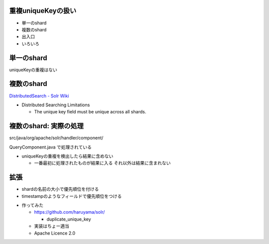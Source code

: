 重複uniqueKeyの扱い
=============================================================
* 単一のshard
* 複数のshard
* 出入口
* いろいろ

.. raw:: pdf

    PageBreak
    
単一のshard
============================================================

uniqueKeyの重複はない


.. raw:: pdf

    PageBreak

複数のshard
============================================================

`DistributedSearch - Solr Wiki <http://wiki.apache.org/solr/DistributedSearch>`_

* Distributed Searching Limitations

  * The unique key field must be unique across all shards.


.. raw:: pdf

    PageBreak


複数のshard: 実際の処理
============================================================

src/java/org/apache/solr/handler/component/

QueryComponent.java で処理されている


.. raw:: pdf

    Spacer 0,50


* uniqueKeyの重複を検出したら結果に含めない

  * 一番最初に処理されたものが結果に入る それ以外は結果に含まれない

.. raw:: pdf

    PageBreak

拡張
============================================================

* shardの名前の大小で優先順位を付ける
* timestampのようなフィールドで優先順位をつける


.. raw:: pdf

    Spacer 0,50


* 作ってみた

  * https://github.com/haruyama/solr/

    *  duplicate_unique_key
 
  * 実装はちょー適当
  * Apache Licence 2.0



